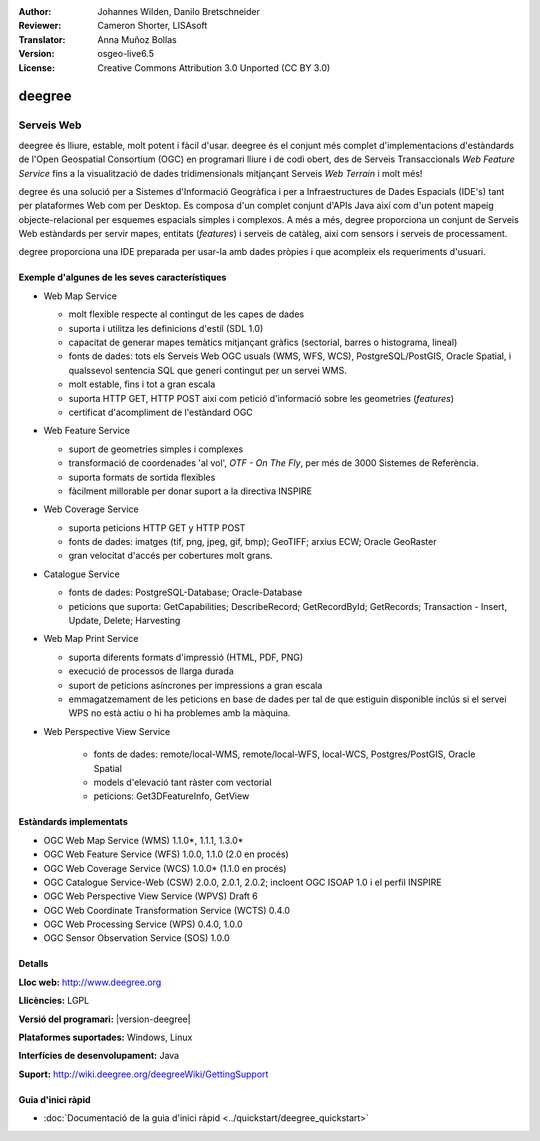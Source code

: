 :Author: Johannes Wilden, Danilo Bretschneider
:Reviewer: Cameron Shorter, LISAsoft
:Translator: Anna Muñoz Bollas
:Version: osgeo-live6.5
:License: Creative Commons Attribution 3.0 Unported (CC BY 3.0)

.. image:: ../../images/project_logos/logo-deegree.png
  :scale: 80 %
  :alt: logo del projecte
  :align: right
  :target: http://www.deegree.org

.. image:: ../../images/logos/OSGeo_project.png
  :scale: 100
  :alt: Projecte OSGeo
  :align: right
  :target: http://www.osgeo.org


deegree
================================================================================

Serveis Web
~~~~~~~~~~~~~~~~~~~~~~~~~~~~~~~~~~~~~~~~~~~~~~~~~~~~~~~~~~~~~~~~~~~~~~~~~~~~~~~~

deegree és lliure, estable, molt potent i fàcil d'usar. deegree és el conjunt més 
complet d'implementacions d'estàndards de l'Open Geospatial Consortium (OGC)
en programari lliure i de codi obert, des de Serveis Transaccionals *Web Feature Service* 
fins a la visualització de dades tridimensionals mitjançant Serveis *Web Terrain* i molt més!

degree és una solució per a Sistemes d'Informació Geogràfica i per a Infraestructures de Dades Espacials (IDE's) 
tant per plataformes Web com per Desktop. Es composa d'un complet conjunt d'APIs Java així com d'un potent mapeig 
objecte-relacional per esquemes espacials simples i complexos. A més a més, degree proporciona un conjunt de Serveis Web estàndards
per servir mapes, entitats (*features*) i serveis de catàleg, així com sensors i serveis de processament.

degree proporciona una IDE preparada per usar-la amb dades pròpies i que acompleix els requeriments d'usuari.


.. image:: ../../images/screenshots/1024x768/deegree_mainpage.jpg
  :scale: 50%
  :alt: logo del projecte
  :align: right

Exemple d'algunes de les seves característiques
--------------------------------------------------------------------------------

* Web Map Service

  * molt flexible respecte al contingut de les capes de dades
  * suporta i utilitza les definicions d'estil (SDL 1.0)
  * capacitat de generar mapes temàtics mitjançant gràfics (sectorial, barres o histograma, lineal)
  * fonts de dades: tots els Serveis Web OGC usuals (WMS, WFS, WCS), PostgreSQL/PostGIS, Oracle Spatial, i qualssevol sentencia SQL que generi contingut per un servei WMS.
  * molt estable, fins i tot a gran escala
  * suporta HTTP GET, HTTP POST així com petició d'informació sobre les geometries (*features*)
  * certificat d'acompliment de l'estàndard OGC

* Web Feature Service

  * suport de geometries simples i complexes
  * transformació de coordenades 'al vol', *OTF - On The Fly*, per més de 3000 Sistemes de Referència.
  * suporta formats de sortida flexibles
  * fàcilment millorable per donar suport a la directiva INSPIRE
  
* Web Coverage Service

  * suporta peticions HTTP GET y HTTP POST
  * fonts de dades: imatges (tif, png, jpeg, gif, bmp); GeoTIFF; arxius ECW; Oracle GeoRaster 
  * gran velocitat d'accés per cobertures molt grans.
  
* Catalogue Service

  * fonts de dades: PostgreSQL-Database; Oracle-Database
  * peticions que suporta: GetCapabilities; DescribeRecord; GetRecordById; GetRecords; Transaction - Insert, Update, Delete; Harvesting
  
* Web Map Print Service

  * suporta diferents formats d'impressió (HTML, PDF, PNG)
  * execució de processos de llarga durada
  * suport de peticions asíncrones per impressions a gran escala
  * emmagatzemament de les peticions en base de dades per tal de que estiguin disponible inclús si el servei WPS no està actiu o hi ha problemes amb la màquina.
  
* Web Perspective View Service

   * fonts de dades: remote/local-WMS, remote/local-WFS, local-WCS, Postgres/PostGIS, Oracle Spatial
   * models d'elevació tant ràster com vectorial
   * peticions: Get3DFeatureInfo, GetView
   
Estàndards implementats
--------------------------------------------------------------------------------

* OGC Web Map Service (WMS) 1.1.0*, 1.1.1, 1.3.0*
* OGC Web Feature Service (WFS) 1.0.0, 1.1.0 (2.0 en procés)
* OGC Web Coverage Service (WCS) 1.0.0* (1.1.0 en procés)
* OGC Catalogue Service-Web (CSW) 2.0.0, 2.0.1, 2.0.2; incloent OGC ISOAP 1.0 i el perfil INSPIRE
* OGC Web Perspective View Service (WPVS) Draft 6
* OGC Web Coordinate Transformation Service (WCTS) 0.4.0
* OGC Web Processing Service (WPS) 0.4.0, 1.0.0
* OGC Sensor Observation Service (SOS) 1.0.0

Detalls
--------------------------------------------------------------------------------

**Lloc web:** http://www.deegree.org

**Llicències:** LGPL

**Versió del programari:** |version-deegree|

**Plataformes suportades:** Windows, Linux

**Interfícies de desenvolupament:** Java

**Suport:** http://wiki.deegree.org/deegreeWiki/GettingSupport


Guia d'inici ràpid
--------------------------------------------------------------------------------

* :doc:`Documentació de la guia d'inici ràpid <../quickstart/deegree_quickstart>`
